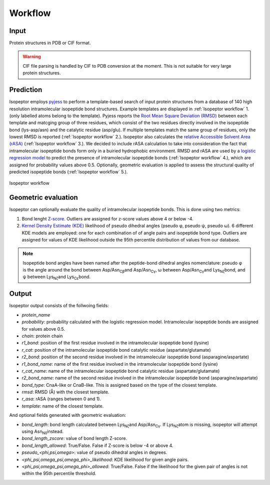 Workflow
========

Input
-----
Protein structures in PDB or CIF format.

.. warning::
    CIF file parsing is handled by CIF to PDB conversion at the moment. 
    This is not suitable for very large protein structures.

Prediction
----------
Isopeptor employs `pyjess <https://pypi.org/project/pyjess/>`_ to perform a template-based search of input protein structures
from a database of 140 high resolution intramolecular isopeptide bond structures. Example templates are displayed in 
:ref:`Isopeptor workflow` 1. (only labelled atoms belong to the template). Pyjess reports the 
`Root Mean Square Deviation (RMSD) <https://en.wikipedia.org/wiki/Root_mean_square_deviation>`_
between each template and matcging group of three residues, which consist of the two residues directly involved
in the isopeptide bond (lys-asp/asn) and the catalytic residue (asp/glu).
If multiple templates match the same group of residues, only the lowest RMSD is reported (:ref:`Isopeptor workflow` 2.).
Isopeptor also calculates the 
`relative Accessible Solvent Area (rASA) <https://en.wikipedia.org/wiki/Relative_accessible_surface_area>`_ 
(:ref:`Isopeptor workflow` 3.).
We decided to include rASA calculation to take into consideration the fact that
intramolecular isopeptide bonds form only in a buiried hydrophobic environment.
RMSD and rASA are used by a `logistic regression model <https://en.wikipedia.org/wiki/Logistic_regression>`_ to 
predict the presence of intramolecular isopeptide bonds (:ref:`Isopeptor workflow` 4.), which are assigned for probability values above 0.5.
Optionally, geometric evaluation is applied to assess the structural quality of predicted isopeptide bonds 
(:ref:`Isopeptor workflow` 5.).

.. figure:: figures/f2.png
   :name: Isopeptor workflow
   :alt: Isopeptor workflow.
   :width: 600px
   :align: center

   Isopeptor workflow

Geometric evaluation
--------------------

Isopeptor can optionally evaluate the quality of intramolecular isopeptide bonds. This is done using two metrics:

#. Bond lenght `Z-score <https://en.wikipedia.org/wiki/Standard_score>`_. Outliers are assigned for z-score values above 4 or below -4.
#. `Kernel Density Estimate (KDE) <https://en.wikipedia.org/wiki/Kernel_density_estimation>`_ likelihood of pseudo dihedral angles (pseudo φ, pseudo ψ, pseudo ω). 6 different KDE models are employed: one for each combination of of angle pairs  and isopeptide bond type. Outliers are assigned for values of KDE likelihood outside the 95th percentile distribution of values from our database.
    
.. image:: figures/bond_angles.png
   :name: Figure 2. 
   :alt: Isopeptor workflow.
   :width: 400px
   :align: center

.. note::
    Isopeptide bond angles have been named after the peptide-bond dihedral angles nomenclature: 
    pseudo φ is the angle around the bond between Asp/Asn\ :sub:`Cβ`\ and Asp/Asn\ :sub:`Cγ`\, ω between Asp/Asn\ :sub:`Cγ`\ 
    and Lys\ :sub:`Nζ`\ bond, and ψ between  Lys\ :sub:`Nζ`\ and Lys\ :sub:`Cε`\ bond.

Output
------
Isopeptor output consists of the follwoing fields:

* *protein_name*
* *probability*: probability calculated with the logistic regression model. Intramolecular isopeptide bonds are assigned for values above 0.5. 
* *chain*: protein chain
* *r1_bond*: position of the first residue involved in the intramolecular isopeptide bond (lysine)
* *r_cat*: position of the intramolecular isopeptide bond catalytic residue (aspartate/glutamate)
* *r2_bond*: position of the second residue involved in the intramolecular isopeptide bond (asparagine/aspartate)
* *r1_bond_name*: name of the first residue involved in the intramolecular isopeptide bond (lysine)
* *r_cat_name*: name of the intramolecular isopeptide bond catalytic residue (aspartate/glutamate)
* *r2_bond_name*: name of the second residue involved in the intramolecular isopeptide bond (asparagine/aspartate)
* *bond_type*: CnaA-like or CnaB-like. This is assigned based on the type of the closest template.
* *rmsd*: RMSD (Å) with the closest template.
* *r_asa*: rASA (ranges between 0 and 1).
* *template*: name of the closest template.

And optional fields generated with geometric evaluation:

* *bond_length*: bond length calculated between Lys\ :sub:`Nζ`\ and Asp/Asn\ :sub:`Cγ`\. If  Lys\ :sub:`Nζ`\ atom is missing, isopeptor will attempt using Asn\ :sub:`Nδ`\ instead.
* *bond_length_zscore*: value of bond length Z-score.
* *bond_length_allowed*: True/False. False if Z-score is below -4 or above 4.
* *pseudo_<phi,psi,omega>*: value of pseudo dihedral angles in degrees.
* *<phi_psi,omega_psi,omega_phi>_likelihood*: KDE likelihood for given angle pairs.
* *<phi_psi,omega_psi,omega_phi>_allowed*: True/False. False if the likelihood for the given pair of angles is not within the 95th percentile threshold.